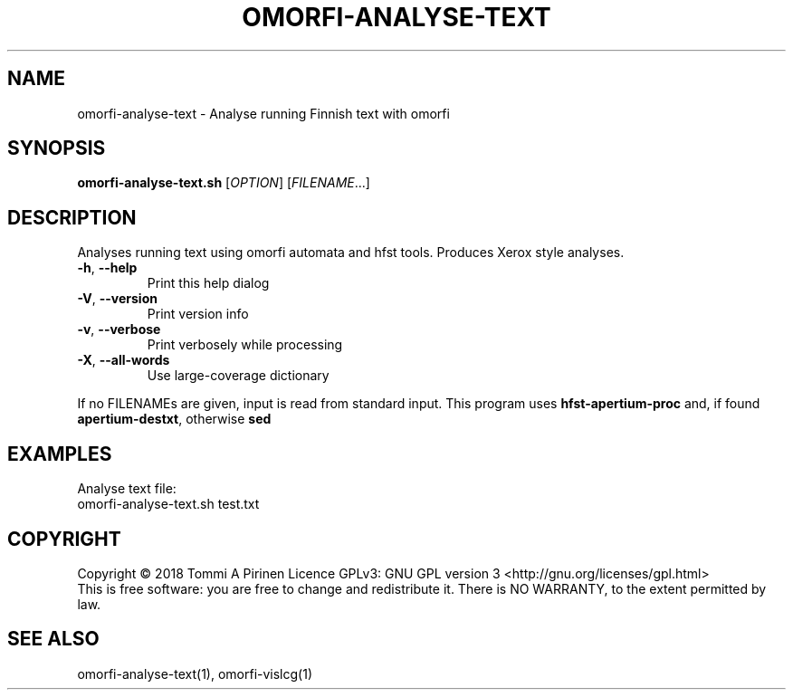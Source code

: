 .\" DO NOT MODIFY THIS FILE!  It was generated by help2man 1.46.6.
.TH OMORFI-ANALYSE-TEXT "1" "June 2018" "OMORFI" "User Commands"
.SH NAME
omorfi-analyse-text \- Analyse running Finnish text with omorfi
.SH SYNOPSIS
.B omorfi-analyse-text.sh
[\fI\,OPTION\/\fR] [\fI\,FILENAME\/\fR...]
.SH DESCRIPTION
Analyses running text using omorfi automata and hfst tools. Produces Xerox
style analyses.
.TP
\fB\-h\fR, \fB\-\-help\fR
Print this help dialog
.TP
\fB\-V\fR, \fB\-\-version\fR
Print version info
.TP
\fB\-v\fR, \fB\-\-verbose\fR
Print verbosely while processing
.TP
\fB\-X\fR, \fB\-\-all\-words\fR
Use large\-coverage dictionary
.PP
If no FILENAMEs are given, input is read from standard input.
This program uses \fBhfst\-apertium\-proc\fR and, if found
\fBapertium\-destxt\fR, otherwise \fBsed\fR
.SH EXAMPLES
Analyse text file:
.TP
omorfi-analyse-text.sh test.txt
.SH COPYRIGHT
Copyright \(co 2018 Tommi A Pirinen
Licence GPLv3: GNU GPL version 3 <http://gnu.org/licenses/gpl.html>
.br
This is free software: you are free to change and redistribute it.
There is NO WARRANTY, to the extent permitted by law.
.SH "SEE ALSO"
omorfi-analyse-text(1), omorfi-vislcg(1)
